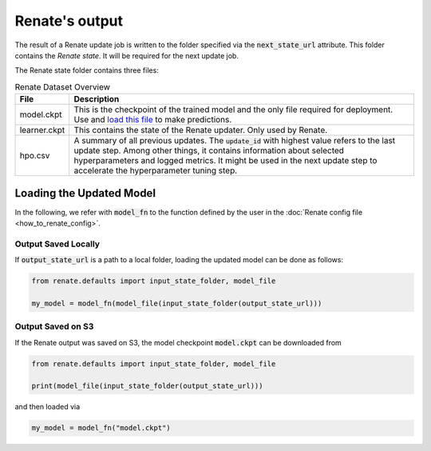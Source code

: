 Renate's output
***************

The result of a Renate update job is written to the folder specified via the
:code:`next_state_url` attribute. This folder
contains the *Renate state*. It will be required for the next update job.

The Renate state folder contains three files:

.. list-table:: Renate Dataset Overview
    :header-rows: 1

    * - File
      - Description
    * - model.ckpt
      - This is the checkpoint of the trained model and the only file required for deployment.
        Use and `load this file <loading the updated model_>`_ to make predictions.
    * - learner.ckpt
      - This contains the state of the Renate updater. Only used by Renate.
    * - hpo.csv
      - A summary of all previous updates. The :code:`update_id` with highest value refers to the last update step.
        Among other things, it contains information about selected hyperparameters and logged metrics.
        It might be used in the next update step to accelerate the hyperparameter tuning step.

Loading the Updated Model
=========================

In the following, we refer with :code:`model_fn` to the function defined by the user in the
:doc:`Renate config file <how_to_renate_config>`.

Output Saved Locally
~~~~~~~~~~~~~~~~~~~~

If :code:`output_state_url` is a path to a local folder, loading the updated model can be done as follows:

.. code-block:: python

    from renate.defaults import input_state_folder, model_file

    my_model = model_fn(model_file(input_state_folder(output_state_url)))

Output Saved on S3
~~~~~~~~~~~~~~~~~~

If the Renate output was saved on S3, the model checkpoint :code:`model.ckpt` can be downloaded from

.. code-block:: python

    from renate.defaults import input_state_folder, model_file

    print(model_file(input_state_folder(output_state_url)))

and then loaded via

.. code-block:: python

    my_model = model_fn("model.ckpt")
